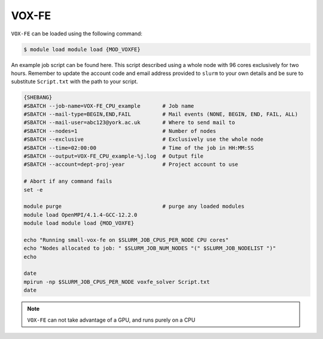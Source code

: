 VOX-FE
======

``VOX-FE`` can be loaded using the following command:

.. code-block:: console

    $ module load module load {MOD_VOXFE}


An example job script can be found here. This script described using a whole node with 96 cores exclusively for two hours. Remember to update the account code and email address provided to ``slurm`` to your own details and be sure to substitute ``Script.txt`` with the path to your script.

.. code-block:: bash

    {SHEBANG}
    #SBATCH --job-name=VOX-FE_CPU_example       # Job name
    #SBATCH --mail-type=BEGIN,END,FAIL          # Mail events (NONE, BEGIN, END, FAIL, ALL)
    #SBATCH --mail-user=abc123@york.ac.uk       # Where to send mail to
    #SBATCH --nodes=1                           # Number of nodes
    #SBATCH --exclusive                         # Exclusively use the whole node
    #SBATCH --time=02:00:00                     # Time of the job in HH:MM:SS
    #SBATCH --output=VOX-FE_CPU_example-%j.log  # Output file
    #SBATCH --account=dept-proj-year            # Project account to use

    # Abort if any command fails
    set -e

    module purge                                # purge any loaded modules
    module load OpenMPI/4.1.4-GCC-12.2.0
    module load module load {MOD_VOXFE}

    echo "Running small-vox-fe on $SLURM_JOB_CPUS_PER_NODE CPU cores"
    echo "Nodes allocated to job: " $SLURM_JOB_NUM_NODES "(" $SLURM_JOB_NODELIST ")"
    echo

    date
    mpirun -np $SLURM_JOB_CPUS_PER_NODE voxfe_solver Script.txt
    date

.. note::

    ``VOX-FE`` can not take advantage of a GPU, and runs purely on a CPU
